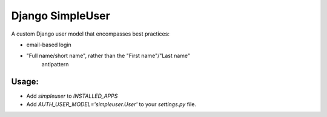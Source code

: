 Django SimpleUser
=================

A custom Django user model that encompasses best practices:

* email-based login

* "Full name/short name", rather than the "First name"/"Last name"
   antipattern

Usage:
------

* Add `simpleuser` to `INSTALLED_APPS`
* Add `AUTH_USER_MODEL='simpleuser.User'` to your `settings.py` file.
